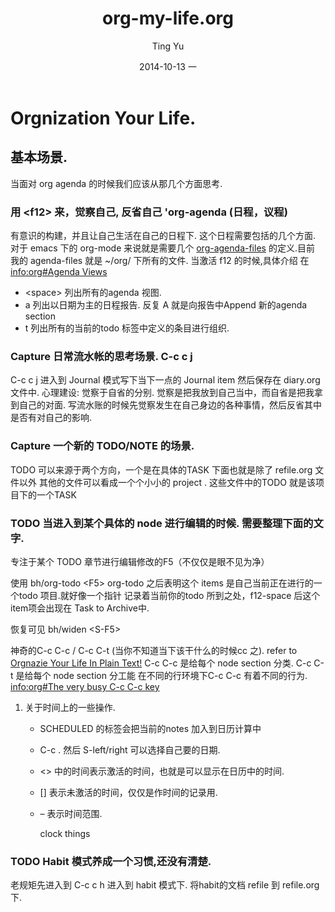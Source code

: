 #+TITLE:     org-my-life.org
#+AUTHOR:    Ting Yu
#+EMAIL:     16667737@qq.com
#+DATE:      2014-10-13 一
#+DESCRIPTION:
#+KEYWORDS:
#+LANGUAGE:  en
#+OPTIONS:   H:3 num:t toc:t \n:nil @:t ::t |:t ^:t -:t f:t *:t <:t
#+OPTIONS:   TeX:t LaTeX:t skip:nil d:nil todo:t pri:nil tags:not-in-toc
#+INFOJS_OPT: view:nil toc:nil ltoc:t mouse:underline buttons:0 path:http://orgmode.org/org-info.js
#+EXPORT_SELECT_TAGS: export
#+EXPORT_EXCLUDE_TAGS: noexport
#+LINK_UP:   
#+LINK_HOME: 
#+XSLT:

* Orgnization Your Life.
** 基本场景.

当面对 org agenda 的时候我们应该从那几个方面思考.

*** 用 <f12> 来，觉察自己, 反省自己  'org-agenda (日程，议程)
     有意识的构建，并且让自己生活在自己的日程下. 这个日程需要包括的几个方面.
     对于 emacs 下的 org-mode 来说就是需要几个  [[file:/sudo:root@localhost:/home/yuting/.emacs.d/org-init.el::(setq%20org-agenda-files%20(list%20"~/org/"%20))][org-agenda-files]] 的定义.目前
     我的 agenda-files 就是 ~/org/ 下所有的文件. 当激活 f12 的时候,具体介绍
     在[[info:org#Agenda%20Views][info:org#Agenda Views]]
     
     - <space> 列出所有的agenda 视图.
     - a 列出以日期为主的日程报告. 反复 A 就是向报告中Append 新的agenda section
     - t 列出所有的当前的todo 标签中定义的条目进行组织.

*** Capture 日常流水帐的思考场景. C-c c j

C-c c j 进入到 Journal 模式写下当下一点的 Journal item 然后保存在 diary.org 文件中.
心理建设: 觉察于自省的分别.  觉察是把我放到自己当中，而自省是把我拿到自己的对面.
写流水账的时候先觉察发生在自己身边的各种事情，然后反省其中是否有对自己的影响.

*** Capture 一个新的 TODO/NOTE 的场景.

TODO 可以来源于两个方向，一个是在具体的TASK 下面也就是除了 refile.org 文件以外
其他的文件可以看成一个个小小的 project . 这些文件中的TODO 就是该项目下的一个TASK

*** TODO 当进入到某个具体的 node 进行编辑的时候. 需要整理下面的文字.

专注于某个 TODO 章节进行编辑修改的F5（不仅仅是眼不见为净）

  使用 bh/org-todo   <F5>
  org-todo 之后表明这个 items 是自己当前正在进行的一个todo 项目.就好像一个指针
  记录着当前你的todo 所到之处，f12-space 后这个item项会出现在 Task to Archive中.

  恢复可见   bh/widen  <S-F5>

神奇的C-c C-c / C-c C-t (当你不知道当下该干什么的时候cc 之).
   refer to [[http://doc.norang.ca/org-mode.htm][Orgnazie Your Life In Plain Text!]]
   C-c C-c 是给每个 node section 分类.
   C-c C-t 是给每个 node section 分工能
   在不同的行环境下C-c C-c 有着不同的行为. [[info:org#The%20very%20busy%20C-c%20C-c%20key][info:org#The very busy C-c C-c key]]

**** 关于时间上的一些操作.
   + SCHEDULED 的标签会把当前的notes 加入到日历计算中
   + C-c . 然后 S-left/right 可以选择自己要的日期.
   + <> 中的时间表示激活的时间，也就是可以显示在日历中的时间.
   + [] 表示未激活的时间，仅仅是作时间的记录用.
   + -- 表示时间范围.

     clock things

*** TODO Habit 模式养成一个习惯,还没有清楚.
    老规矩先进入到 C-c c h  进入到 habit 模式下. 将habit的文档
    refile 到 refile.org 下.

    
